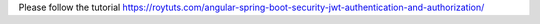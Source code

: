 Please follow the tutorial https://roytuts.com/angular-spring-boot-security-jwt-authentication-and-authorization/